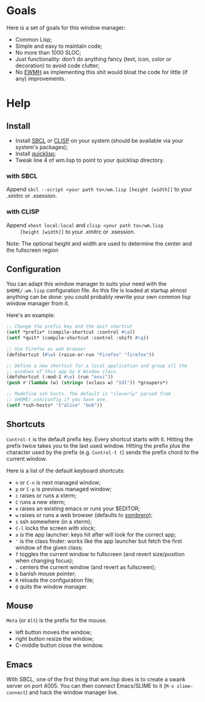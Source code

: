 * Goals
  Here is a set of goals for this window manager:

  - Common Lisp;
  - Simple and easy to maintain code;
  - No more than 1000 SLOC;
  - Just functionality: don't do anything fancy (text, icon, color or
    decoration) to avoid code clutter;
  - No [[http://standards.freedesktop.org/wm-spec/wm-spec-latest.html][EWMH]] as implementing this shit would bloat the code for little
    (if any) improvements.
* Help
** Install
   - Install [[http://www.sbcl.org/][SBCL]] or [[http://www.clisp.org/][CLISP]] on your system (should be available via
     your system's packages);
   - Install [[http://www.quicklisp.org/][quicklisp]];
   - Tweak line 4 of wm.lisp to point to your quicklisp directory.
*** with SBCL
    Append =sbcl --script <your path to>/wm.lisp [height [width]]= to
    your .xinitrc or .xsession.
*** with CLISP
    Append =xhost local:local= and =clisp <your path to>/wm.lisp
     [height [width]]= to your .xinitrc or .xsession.

  Note: The optional height and width are used to determine the center
  and the fullscreen region
** Configuration
   You can adapt this window manager to suits your need with the
   =$HOME/.wm.lisp= configuration file. As this file is loaded at
   startup almost anything can be done: you could probably rewrite
   your own common lisp window manager from it.

   Here's an example:
#+BEGIN_SRC lisp
;; Change the prefix key and the quit shortcut
(setf *prefix* (compile-shortcut :control #\a))
(setf *quit* (compile-shortcut :control :shift #\q))

;; Use Firefox as web browser
(defshortcut (#\w) (raise-or-run "Firefox" "firefox"))

;; Define a new shortcut for a local application and group all the
;; windows of this app by X Window class.
(defshortcut (:mod-1 #\e) (run "envi"))
(push #'(lambda (w) (string= (xclass w) "Idl")) *groupers*)

;; Redefine ssh hosts. The default is "cleverly" parsed from
;; $HOME/.ssh/config if you have one.
(setf *ssh-hosts* '("alice" "bob"))
#+END_SRC
** Shortcuts
   =Control-t= is the default prefix key. Every shortcut starts with
   it. Hitting the prefix twice takes you to the last used
   window. Hitting the prefix plus the character used by the prefix
   (e.g. =Control-t t=) sends the prefix chord to the current window.

   Here is a list of the default keyboard shortcuts:
   - =n= or =C-n= is next managed window;
   - =p= or =C-p= is previous managed window;
   - =c= raises or runs a xterm;
   - =C= runs a new xterm;
   - =e= raises an existing emacs or runs your $EDITOR;
   - =w= raises or runs a web browser (defaults to [[https://opensource.conformal.com/wiki/xombrero][xombrero]]);
   - =s= ssh somewhere (in a xterm);
   - =C-l= locks the screen with xlock;
   - =a= is the app launcher: keys hit after will look for the correct
     app;
   - ='= is the class finder: works like the app launcher but fetch
     the first window of the given class;
   - =f= toggles the current window to fullscreen (and revert
     size/position when changing focus);
   - =.= centers the current window (and revert as fullscreen);
   - =b= banish mouse pointer;
   - =R= reloads the configuration file;
   - =Q= quits the window manager.
** Mouse
   =Meta= (or =Alt=) is the prefix for the mouse.
   - left button moves the window;
   - right button resize the window;
   - C-middle button close the window.
** Emacs
   With SBCL, one of the first thing that wm.lisp does is to create a
   swank server on port 4005. You can then connect Emacs/SLIME to it
   (=M-x slime-connect=) and hack the window manager live.
